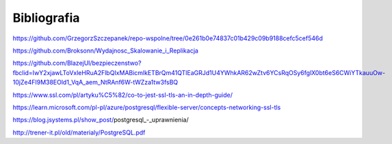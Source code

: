 Bibliografia
-------------

https://github.com/GrzegorzSzczepanek/repo-wspolne/tree/0e261b0e74837c01b429c09b9188cefc5cef546d

https://github.com/Broksonn/Wydajnosc_Skalowanie_i_Replikacja

https://github.com/BlazejUl/bezpieczenstwo?fbclid=IwY2xjawLToVxleHRuA2FlbQIxMABicmlkETBrQm41QTlEaGRJd1U4YWhkAR62wZtv6YCsRqOSy6fglX0bt6eS6CWiYTkauuOw-10jZe4FI9M38EOld1_VqA_aem_NtRAnf6W-tWZza1tw3fsBQ

https://www.ssl.com/pl/artyku%C5%82/co-to-jest-ssl-tls-an-in-depth-guide/

https://learn.microsoft.com/pl-pl/azure/postgresql/flexible-server/concepts-networking-ssl-tls

https://blog.jsystems.pl/show_post/postgresql_-_uprawnienia/

http://trener-it.pl/old/materialy/PostgreSQL.pdf

